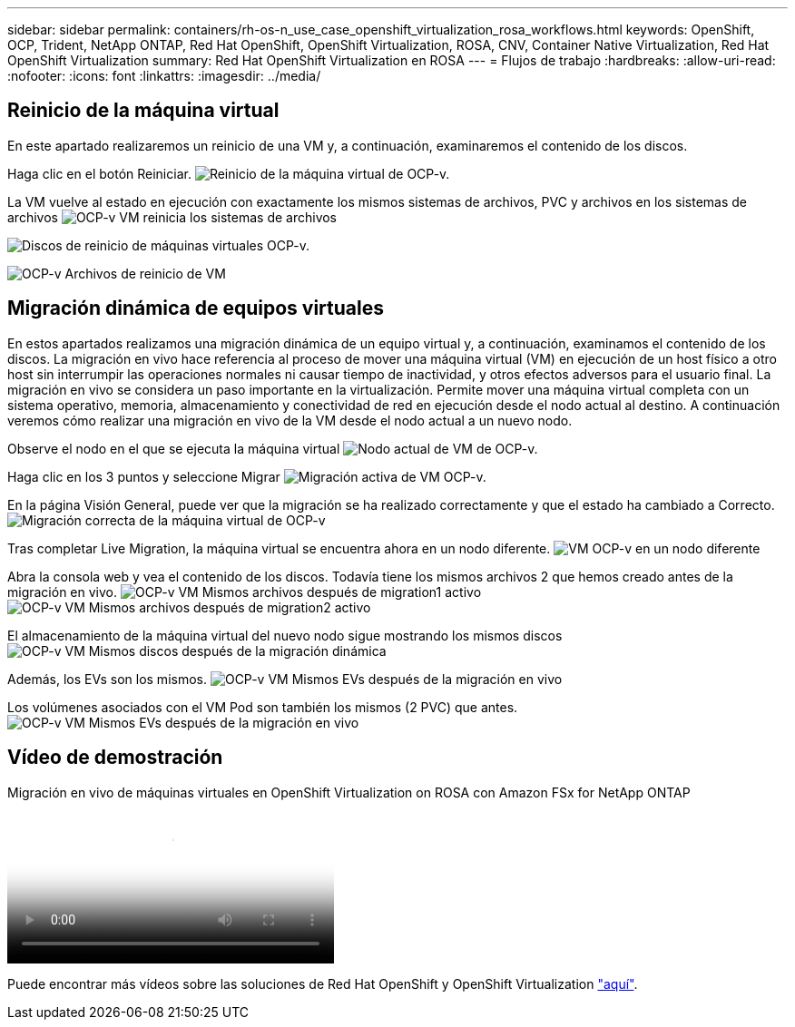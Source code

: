---
sidebar: sidebar 
permalink: containers/rh-os-n_use_case_openshift_virtualization_rosa_workflows.html 
keywords: OpenShift, OCP, Trident, NetApp ONTAP, Red Hat OpenShift, OpenShift Virtualization, ROSA, CNV, Container Native Virtualization, Red Hat OpenShift Virtualization 
summary: Red Hat OpenShift Virtualization en ROSA 
---
= Flujos de trabajo
:hardbreaks:
:allow-uri-read: 
:nofooter: 
:icons: font
:linkattrs: 
:imagesdir: ../media/




== Reinicio de la máquina virtual

En este apartado realizaremos un reinicio de una VM y, a continuación, examinaremos el contenido de los discos.

Haga clic en el botón Reiniciar. image:redhat_openshift_ocpv_rosa_image20.png["Reinicio de la máquina virtual de OCP-v."]

La VM vuelve al estado en ejecución con exactamente los mismos sistemas de archivos, PVC y archivos en los sistemas de archivos image:redhat_openshift_ocpv_rosa_image21.png["OCP-v VM reinicia los sistemas de archivos"]

image:redhat_openshift_ocpv_rosa_image22.png["Discos de reinicio de máquinas virtuales OCP-v."]

image:redhat_openshift_ocpv_rosa_image23.png["OCP-v Archivos de reinicio de VM"]



== Migración dinámica de equipos virtuales

En estos apartados realizamos una migración dinámica de un equipo virtual y, a continuación, examinamos el contenido de los discos. La migración en vivo hace referencia al proceso de mover una máquina virtual (VM) en ejecución de un host físico a otro host sin interrumpir las operaciones normales ni causar tiempo de inactividad, y otros efectos adversos para el usuario final. La migración en vivo se considera un paso importante en la virtualización. Permite mover una máquina virtual completa con un sistema operativo, memoria, almacenamiento y conectividad de red en ejecución desde el nodo actual al destino. A continuación veremos cómo realizar una migración en vivo de la VM desde el nodo actual a un nuevo nodo.

Observe el nodo en el que se ejecuta la máquina virtual image:redhat_openshift_ocpv_rosa_image24.png["Nodo actual de VM de OCP-v."]

Haga clic en los 3 puntos y seleccione Migrar image:redhat_openshift_ocpv_rosa_image25.png["Migración activa de VM OCP-v."]

En la página Visión General, puede ver que la migración se ha realizado correctamente y que el estado ha cambiado a Correcto. image:redhat_openshift_ocpv_rosa_image26.png["Migración correcta de la máquina virtual de OCP-v"]

Tras completar Live Migration, la máquina virtual se encuentra ahora en un nodo diferente. image:redhat_openshift_ocpv_rosa_image27.png["VM OCP-v en un nodo diferente"]

Abra la consola web y vea el contenido de los discos. Todavía tiene los mismos archivos 2 que hemos creado antes de la migración en vivo. image:redhat_openshift_ocpv_rosa_image28.png["OCP-v VM Mismos archivos después de migration1 activo"] image:redhat_openshift_ocpv_rosa_image29.png["OCP-v VM Mismos archivos después de migration2 activo"]

El almacenamiento de la máquina virtual del nuevo nodo sigue mostrando los mismos discos image:redhat_openshift_ocpv_rosa_image30.png["OCP-v VM Mismos discos después de la migración dinámica"]

Además, los EVs son los mismos. image:redhat_openshift_ocpv_rosa_image31.png["OCP-v VM Mismos EVs después de la migración en vivo"]

Los volúmenes asociados con el VM Pod son también los mismos (2 PVC) que antes. image:redhat_openshift_ocpv_rosa_image32.png["OCP-v VM Mismos EVs después de la migración en vivo"]



== Vídeo de demostración

.Migración en vivo de máquinas virtuales en OpenShift Virtualization on ROSA con Amazon FSx for NetApp ONTAP
video::4b3ef03d-7d65-4637-9dab-b21301371d7d[panopto,width=360]
Puede encontrar más vídeos sobre las soluciones de Red Hat OpenShift y OpenShift Virtualization link:https://docs.netapp.com/us-en/netapp-solutions/containers/rh-os-n_videos_and_demos.html["aquí"].

